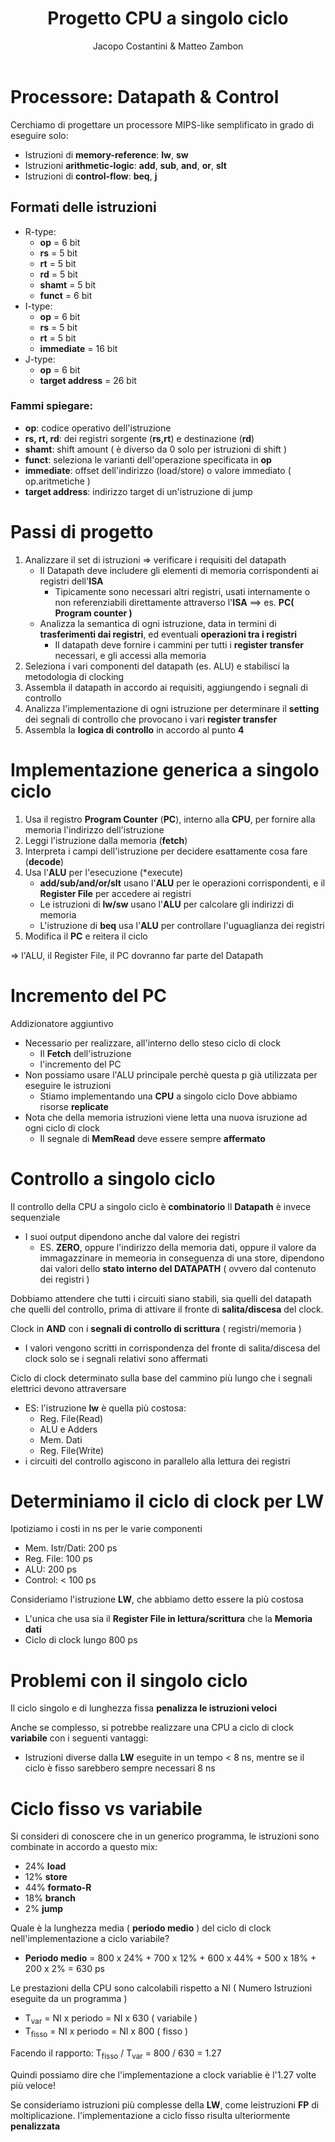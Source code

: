 #+TITLE: Progetto CPU a singolo ciclo
#+AUTHOR: Jacopo Costantini & Matteo Zambon

* Processore: Datapath & Control
Cerchiamo di progettare un processore MIPS-like semplificato
in grado di eseguire solo:

+ Istruzioni di *memory-reference*: *lw*, *sw*
+ Istruzioni *arithmetic-logic*: *add*, *sub*, *and*, *or*, *slt*
+ Istruzioni di *control-flow*: *beq*, *j*

** Formati delle istruzioni

+ R-type:
  - *op*             =  6 bit
  - *rs*             =  5 bit
  - *rt*             =  5 bit
  - *rd*             =  5 bit
  - *shamt*          =  5 bit
  - *funct*          =  6 bit

+ I-type:
  - *op*             =  6 bit
  - *rs*             =  5 bit
  - *rt*             =  5 bit
  - *immediate*      = 16 bit

+ J-type:
  - *op*             =  6 bit
  - *target address* = 26 bit

*** Fammi spiegare:
+ *op*: codice operativo dell'istruzione
+ *rs, rt, rd*: dei registri sorgente (*rs,rt*) e destinazione (*rd*)
+ *shamt*: shift amount ( è diverso da 0 solo per istruzioni di shift )
+ *funct*: seleziona le varianti dell'operazione specificata in *op*
+ *immediate*: offset dell'indirizzo (load/store) o valore immediato ( op.aritmetiche )
+ *target address*: indirizzo target di un'istruzione di jump

* Passi di progetto

1) Analizzare il set di istruzioni => verificare i requisiti del datapath
   - Il Datapath deve includere gli elementi di memoria corrispondenti ai registri dell'*ISA*
     - Tipicamente sono necessari altri registri, usati internamente o non referenziabili direttamente attraverso l'*ISA* ==> es. *PC( Program counter )*
   - Analizza la semantica di ogni istruzione, data in termini di *trasferimenti dai registri*, ed eventuali *operazioni tra i registri*
     - Il datapath deve fornire i cammini per tutti i *register transfer* necessari, e gli accessi alla memoria
2) Seleziona i vari componenti del datapath (es. ALU) e stabilisci la metodologia di clocking
3) Assembla il datapath in accordo ai requisiti, aggiungendo i segnali di controllo
4) Analizza l'implementazione di ogni istruzione per determinare il *setting* dei segnali di controllo che provocano i vari *register transfer*
5) Assembla la *logica di controllo* in accordo al punto *4*


* Implementazione generica a singolo ciclo

1) Usa il registro *Program Counter* (*PC*), interno alla *CPU*, per fornire alla memoria l'indirizzo dell'istruzione
2) Leggi l'istruzione dalla memoria (*fetch*)
3) Interpreta i campi dell'istruzione per decidere esattamente cosa fare (*decode*)
4) Usa l'*ALU* per l'esecuzione (*execute)
   - *add/sub/and/or/slt* usano l'*ALU* per le operazioni corrispondenti, e il *Register File* per accedere ai registri
   - Le istruzioni di *lw/sw* usano l'*ALU* per calcolare gli indirizzi di memoria
   - L'istruzione di *beq* usa l'*ALU* per controllare l'uguaglianza dei registri
5) Modifica il *PC* e reitera il ciclo

=> l'ALU, il Register File, il PC dovranno far parte del Datapath

* Incremento del PC

Addizionatore aggiuntivo

- Necessario per realizzare, all'interno dello steso ciclo di clock
  + Il *Fetch* dell'istruzione
  + l'incremento del PC

- Non possiamo usare l'ALU principale perchè questa p già utilizzata per eseguire le istruzioni
  + Stiamo implementando una *CPU* a singolo ciclo
    Dove abbiamo risorse *replicate*

- Nota che della memoria istruzioni viene letta una nuova isruzione ad ogni ciclo di clock
  - Il segnale di *MemRead* deve essere sempre *affermato*


* Controllo a singolo ciclo

Il controllo della CPU a singolo ciclo è *combinatorio*
Il *Datapath* è invece sequenziale
- I suoi output dipendono anche dal valore dei registri
  - ES. *ZERO*, oppure l'indirizzo della memoria dati, oppure il valore da immagazzinare in memeoria in conseguenza di una store, dipendono dai valori dello *stato interno del DATAPATH* ( ovvero dal contenuto dei registri )

Dobbiamo attendere che tutti i circuiti siano stabili, sia quelli del datapath che quelli del controllo, prima di attivare il fronte di *salita/discesa* del clock.

Clock in *AND* con i *segnali di controllo di scrittura* ( registri/memoria )
- I valori vengono scritti in corrispondenza del fronte di salita/discesa del clock solo se i segnali relativi sono affermati

Ciclo di clock determinato sulla base del cammino più lungo che i segnali elettrici devono attraversare
- ES: l'istruzione *lw* è quella più costosa:
  + Reg. File(Read)
  + ALU e Adders
  + Mem. Dati
  + Reg. File(Write)
- i circuiti del controllo agiscono in parallelo alla lettura dei registri

* Determiniamo il ciclo di clock per LW

Ipotiziamo i costi in ns per le varie componenti
+ Mem. Istr/Dati: 200 ps
+ Reg. File: 100 ps
+ ALU: 200 ps
+ Control: < 100 ps

Consideriamo l'istruzione *LW*, che abbiamo detto essere la più costosa
- L'unica che usa sia il *Register File in lettura/scrittura* che la *Memoria dati*
- Ciclo di clock lungo 800 ps

* Problemi con il singolo ciclo
Il ciclo singolo e di lunghezza fissa *penalizza le istruzioni veloci*

Anche se complesso, si potrebbe realizzare una CPU a ciclo di clock *variabile*
con i seguenti vantaggi:
+ Istruzioni diverse dalla *LW* eseguite in un tempo < 8 ns, mentre se il ciclo è fisso sarebbero sempre necessari 8 ns

* Ciclo fisso vs variabile
Si consideri di conoscere che in un generico programma, le istruzioni sono combinate in accordo a questo mix:
- 24% *load*
- 12% *store*
- 44% *formato-R*
- 18% *branch*
- 2%  *jump*

Quale è la lunghezza media ( *periodo medio* ) del ciclo di clock nell'implementazione a ciclo variabile?
+ *Periodo medio* = 800 x 24% + 700 x 12% + 600 x 44% + 500 x 18% + 200 x 2% = 630 ps

Le prestazioni della CPU sono calcolabili rispetto a NI ( Numero Istruzioni eseguite da un programma )

- T_var = NI x periodo = NI x 630 ( variabile )
- T_fisso = NI x periodo = NI x 800 ( fisso )

Facendo il rapporto: T_fisso / T_var = 800 / 630 = 1.27

Quindi possiamo dire che l'implementazione a clock variablie è l'1.27 volte più veloce!

Se consideriamo istruzioni più complesse della *LW*, come leistruzioni *FP* di moltiplicazione. l'implementazione a ciclo fisso risulta ulteriormente *penalizzata*
